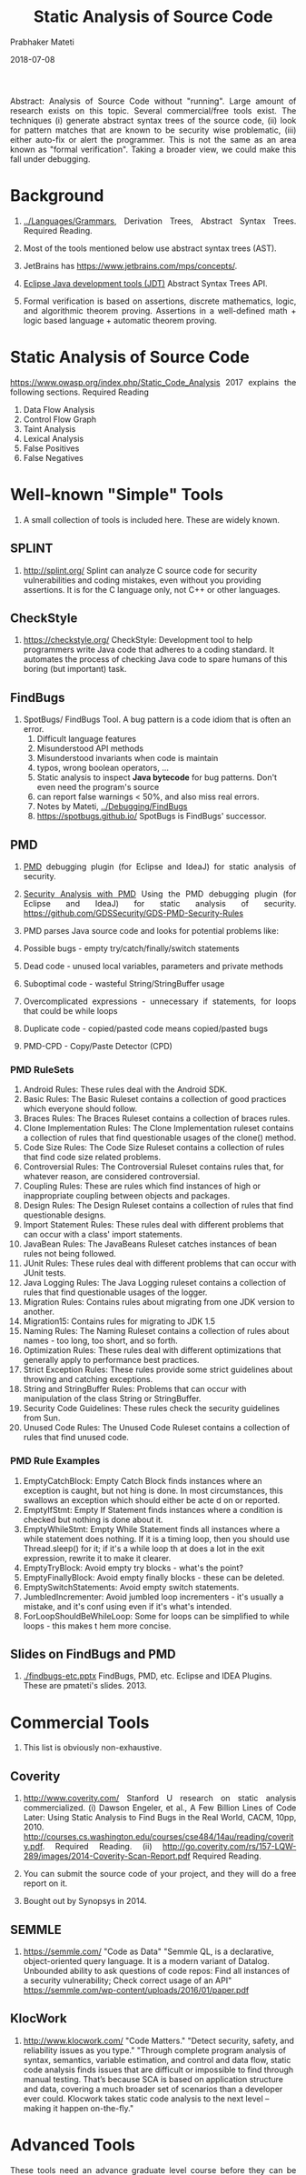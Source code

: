 # -*- mode: org -*-
#+DATE: 2018-07-08
#+TITLE: Static Analysis of Source Code
#+AUTHOR: Prabhaker Mateti

#+DESCRIPTION: Software Engineering
#+HTML_LINK_UP: ../index.html
#+HTML_LINK_HOME: ../../../Top/index.html
#+HTML_HEAD: <style> P {text-align: justify} code, pre {color: brown;} @media screen {BODY {margin: 10%} }</style>
#+BIND: org-html-preamble-format (("en" "<a href=\"../../\"> ../../</a>"))
#+BIND: org-html-postamble-format (("en" "<hr size=1>Copyright &copy; 2018 %e &bull; <a href=\"http://www.wright.edu/~pmateti\"> www.wright.edu/~pmateti</a>  %d"))

#+STARTUP:showeverything
#+OPTIONS: toc:2


Abstract: Analysis of Source Code without "running".  Large amount of
research exists on this topic.  Several commercial/free tools exist.
The techniques (i) generate abstract syntax trees of the source code,
(ii) look for pattern matches that are known to be security wise
problematic, (iii) either auto-fix or alert the programmer.  This is
not the same as an area known as "formal verification".  Taking a
broader view, we could make this fall under debugging.

* Background

1. [[../Languages/Grammars]], Derivation Trees, Abstract Syntax Trees.
   Required Reading.

1. Most of the tools mentioned below use abstract syntax trees (AST).

1. JetBrains has https://www.jetbrains.com/mps/concepts/.
1. [[http://www.eclipse.org/jdt/][Eclipse Java development tools (JDT)]] Abstract Syntax Trees API.

1. Formal verification is based on assertions, discrete mathematics,
   logic, and algorithmic theorem proving.  Assertions in a
   well-defined math + logic based language + automatic theorem
   proving.


* Static Analysis of Source Code

https://www.owasp.org/index.php/Static_Code_Analysis 2017 explains the following
sections.  Required Reading

1. Data Flow Analysis
1. Control Flow Graph
1. Taint Analysis
1. Lexical Analysis
1. False Positives
1. False Negatives


* Well-known "Simple" Tools

1. A small collection of tools is included here.  These are widely known.

** SPLINT

1.  http://splint.org/ Splint can analyze C source code for security
    vulnerabilities and coding mistakes, even without you providing
    assertions.  It is for the C language only, not C++ or other
    languages.

** CheckStyle

1. https://checkstyle.org/ CheckStyle: Development tool to help
   programmers write Java code that adheres to a coding standard.  It
   automates the process of checking Java code to spare humans of this
   boring (but important) task.

** FindBugs

1. SpotBugs/ FindBugs Tool.  A bug pattern is a code idiom that is often an error.
   1. Difficult language features
   2. Misunderstood API methods
   3. Misunderstood invariants when code is maintain
   4. typos, wrong boolean operators, ...
   5. Static analysis to inspect *Java bytecode* for bug patterns.
      Don't even need the program's source
   6. can report false warnings < 50%, and also miss real errors.
   7. Notes by Mateti, [[../Debugging/FindBugs]]
   8. https://spotbugs.github.io/ SpotBugs is FindBugs' successor.


** PMD

1. [[https://www.owasp.org/images/c/cc/Securing_Development_with_PMD_-_Teaching_an_Old_Dog_New_Tricks_-_OWASP.pdf][PMD]] debugging plugin (for Eclipse and IdeaJ) for static analysis of
   security.

1. [[https://www.owasp.org/images/c/cc/Securing_Development_with_PMD_-_Teaching_an_Old_Dog_New_Tricks_-_OWASP.pdf][Security Analysis with PMD]] Using the PMD debugging plugin (for
   Eclipse and IdeaJ) for static analysis of
   security. https://github.com/GDSSecurity/GDS-PMD-Security-Rules

1. PMD parses Java source code and looks for potential problems like:

1. Possible bugs - empty try/catch/finally/switch statements
1. Dead code - unused local variables, parameters and private methods
1. Suboptimal code - wasteful String/StringBuffer usage
1. Overcomplicated expressions - unnecessary if statements, for loops
   that could be while loops
1. Duplicate code - copied/pasted code means copied/pasted bugs
1. PMD-CPD - Copy/Paste Detector (CPD)

*** PMD RuleSets

1. Android Rules: These rules deal with the Android SDK.
1. Basic Rules: The Basic Ruleset contains a collection of good practices which everyone should follow.
1. Braces Rules: The Braces Ruleset contains a collection of braces rules.
1. Clone Implementation Rules: The Clone Implementation ruleset contains a collection of rules that find questionable usages of the
  clone() method.
1. Code Size Rules: The Code Size Ruleset contains a collection of rules that find code size related problems.
1. Controversial Rules: The Controversial Ruleset contains rules that, for whatever reason, are considered controversial.
1. Coupling Rules: These are rules which find instances of high or inappropriate coupling between objects and packages.
1. Design Rules: The Design Ruleset contains a collection of rules that find questionable designs.
1. Import Statement Rules: These rules deal with different problems that can occur with a class' import statements.
1. JavaBean Rules: The JavaBeans Ruleset catches instances of bean rules not being followed.
1. JUnit Rules: These rules deal with different problems that can occur with JUnit tests.
1. Java Logging Rules: The Java Logging ruleset contains a collection of rules that find questionable usages of the logger.
1. Migration Rules: Contains rules about migrating from one JDK version to another.
1. Migration15: Contains rules for migrating to JDK 1.5
1. Naming Rules: The Naming Ruleset contains a collection of rules about names - too long, too short, and so forth.
1. Optimization Rules: These rules deal with different optimizations that generally apply to performance best practices.
1. Strict Exception Rules: These rules provide some strict guidelines about throwing and catching exceptions.
1. String and StringBuffer Rules: Problems that can occur with manipulation of the class String or StringBuffer.
1. Security Code Guidelines: These rules check the security guidelines from Sun.
1. Unused Code Rules: The Unused Code Ruleset contains a collection of rules that find unused code.

*** PMD Rule Examples

1. EmptyCatchBlock: Empty Catch Block finds instances where an
   exception is caught, but not hing is done. In most circumstances,
   this swallows an exception which should either be acte d on or
   reported.
1. EmptyIfStmt: Empty If Statement finds instances where a condition
   is checked but nothing is done about it.
1. EmptyWhileStmt: Empty While Statement finds all instances where a
   while statement does nothing. If it is a timing loop, then you
   should use Thread.sleep() for it; if it's a while loop th at does a
   lot in the exit expression, rewrite it to make it clearer.
1. EmptyTryBlock: Avoid empty try blocks - what's the point?
1. EmptyFinallyBlock: Avoid empty finally blocks - these can be deleted.
1. EmptySwitchStatements: Avoid empty switch statements.
1. JumbledIncrementer: Avoid jumbled loop incrementers - it's usually
   a mistake, and it's conf using even if it's what's intended.
1. ForLoopShouldBeWhileLoop: Some for loops can be simplified to while
   loops - this makes t hem more concise.

** Slides on FindBugs and PMD

1. [[./findbugs-etc.pptx]] FindBugs, PMD, etc. Eclipse and IDEA Plugins.
   These are pmateti's slides. 2013.


* Commercial Tools

1. This list is obviously non-exhaustive.


** Coverity

1. http://www.coverity.com/ 
   Stanford U research on static analysis commercialized.  (i) Dawson
   Engeler, et al., A Few Billion Lines of Code Later: Using Static
   Analysis to Find Bugs in the Real World, CACM, 10pp, 2010.
   http://courses.cs.washington.edu/courses/cse484/14au/reading/coverity.pdf.
   Required Reading. (ii)
   http://go.coverity.com/rs/157-LQW-289/images/2014-Coverity-Scan-Report.pdf
   Required Reading.

1. You can submit the source code of your project, and they will do a
   free report on it.

1. Bought out by Synopsys in 2014.

** SEMMLE

1. https://semmle.com/ "Code as Data" "Semmle QL, is a declarative,
   object-oriented query language.  It is a modern variant of Datalog.
   Unbounded ability to ask questions of code repos: Find all
   instances of a security vulnerability; Check correct usage of an API"
   https://semmle.com/wp-content/uploads/2016/01/paper.pdf

** KlocWork

1. http://www.klocwork.com/ "Code Matters." "Detect security, safety,
   and reliability issues as you type."  "Through complete program
   analysis of syntax, semantics, variable estimation, and control and
   data flow, static code analysis finds issues that are difficult or
   impossible to find through manual testing. That’s because SCA is
   based on application structure and data, covering a much broader
   set of scenarios than a developer ever could. Klocwork takes static
   code analysis to the next level -- making it happen on-the-fly."



* Advanced Tools

These tools need an advance graduate level course before they can be
effectively used.

** Spoon

1. http://spoon.gforge.inria.fr Spoon, v7, 2018.  Source Code Analysis
   and Transformation for Java.  FOSS.

1. Jifeng Xuan, Matias Martinez, Favio Demarco, Maxime Clément,
   Sebastian Lamelas, et al.. "Nopol: Automatic Repair of Conditional
   Statement Bugs in Java Programs."  IEEE Transactions on Software
   Engineering, 2017, 43 (1), pp.34-55.  Reference.

1. Renaud Pawlak, Martin Monperrus, Nicolas Petitprez, Carlos Noguera,
   Lionel Seinturier. "Spoon: A Library for Implementing Analyses and
   Transformations of Java Source Code". In Software: Practice and
   Experience, Wiley-Blackwell, 2015. Doi: 10.1002/spe.2346.
   Reference.

** JTransformer

1. https://sewiki.iai.uni-bonn.de/research/jtransformer/ "JTransformer
   lets you analyse and transform the full source code of a Java
   project (even the comments). ... Source code edits are propagated
   automatically and incrementally to the internal model of the
   program. Transformations of the internal model are propagated to
   the source code upon explicit request. Thus model transformation is
   reflected as source-code transformation at the push of a button."

** Net Beans, Eclipse, IdeaJ Plugins

1. [[https://kenai.com/projects/refactoringng/][RefactoringNG]] for Net Beans
1. JTransformer has a plugin for Eclipse.

1. More TBD

* Formal Verification Tools

** Automated Theorem Proving

1. The words theorem and proof are being used here just as you had
   learnt in college mathematics.

1. Automated Theorem Proving is about the following.  Given a logical
   statement S, either discover a computer-generated proof of it or
   show why it is not valid.

1. https://en.wikipedia.org/wiki/Automated_theorem_proving

** Frama-C

#+CAPTION: framac-gui-annotated
#+attr_html: :width 75%
[[../Figures/framac-gui-annotated.png]]


1. [[http://frama-c.com/]] FOSS.  +For C only.+ +Not C++.  Precise
   analyses despite the pitfalls of C.  Formal Verification Tool.
   Proving formal properties for critical software.
1. Ready to install in Ubuntu.  =apt install framac= Many plugins.
1. [[http://frama-c.com/download/e-acsl/e-acsl.pdf][E-ACSL]] Executable ANSI/ISO C Specification Language, 2016. 
1. C++ Support "04 July 2016 The first version of the Frama-Clang
   plugin, an experimental C++ front-end for Frama-C, is available."
1. http://blog.frama-c.com/ Parsing realistic code bases with Frama-C
   July 2018.

** Java Checker Framework

1. Java https://checkerframework.org/ Framework, U of Washington.
   FOSS.  Formal Verification Tool.
   https://checkerframework.org/manual/ 250pp manual.

1. http://eisop.uwaterloo.ca/live/#mode=edit Checker Framework Live Demo

1. [[https://checkerframework.org/manual/#example-use][Example use: detecting a null pointer bug]]

1. Download the distribution:
   https://checkerframework.org/checker-framework-2.5.3.zip

** Kestrel Specware

1. http://www.specware.org/ for Java at Kestrel Institute, Palo Alto,
   CA 94304.  Formal Verification Tool.  Specware is a next-generation
   environment supporting the design, development and automated
   synthesis of scalable, correct-by-construction software.  Specware
   is a leading-edge automated software development system that allows
   users to precisely specify the desired functionality of their
   applications and to generate provably correct code based on these
   requirements.  At the core of the design process in Specware lies
   stepwise refinement, in which users begin with a simple, abstract
   model of their problem and iteratively refine this model until it
   uniquely and concretely describes their application.

1. http://www.specware.org/release-notes-4-2-13.html

** Model Checking

1. SPIN
1. Bharat Jayaraman, Slides.
1. Notes by Prabhaker Mateti, [[../ModelChecking]]

1. JPF is an extensible software model checking framework for Java
   bytecode programs. The system was developed at the NASA Ames
   Research Center, open sourced in 2005, and is freely available at
   https://github.com/javapathfinder



* Security Improvement through Static Analysis

1. [[https://www.owasp.org/images/a/a9/Owaspday2West.pdf][OWASP]] 35+ slides based on "Secure Programming with Static Analysis"
   2008 book.  https://www.owasp.org/index.php/Static_Code_Analysis.  Lecture.

1. [[http://www.inf.ed.ac.uk/teaching/courses/sp/2015/lecs/13-static.pdf][Secure Programming: Code Review and Static Analysis]], 40+ slides,
   David Aspinall, University of Edinburgh, Scotland, 2016. Lecture.

1. Notes by Prabhaker Mateti, [[../../SecureProg]].

* References

1. Several Required Readings are embedded above.

1. https://www.owasp.org/index.php/Static_Code_Analysis 2017 Required Reading

1. Caitlin Sadowski, Jeffrey van Gogh, Ciera Jaspan, Emma Söderberg,
   Google, Inc., Collin Winter, [[http://static.googleusercontent.com/media/research.google.com/en//pubs/archive/43322.pdf][Tricorder: Building a Program Analysis
   Ecosystem]], 2015 IEEE/ACM 37th IEEE International Conference on
   Software Engineering (ICSE), 2015.  Recommended Reading.

1. Brown, Fraser, Andres Nötzli, and Dawson Engler. "[[http://web.stanford.edu/~mlfbrown/paper.pdf][How to Build
   Static Checking Systems Using Orders of Magnitude Less Code]]",
   Proceedings of the Twenty-First International Conference on
   Architectural Support for Programming Languages and Operating
   Systems. ACM, 2016.  PDF   Recommended Reading.

1. Annual conferences: [[http://www.wikicfp.com/cfp/program?id=2313&s=PASTE][PASTE Program Analysis for Software Tools and
   Engineering]] 2011+  Reference.


* End

# Local variables:
# after-save-hook: org-html-export-to-html
# end:
